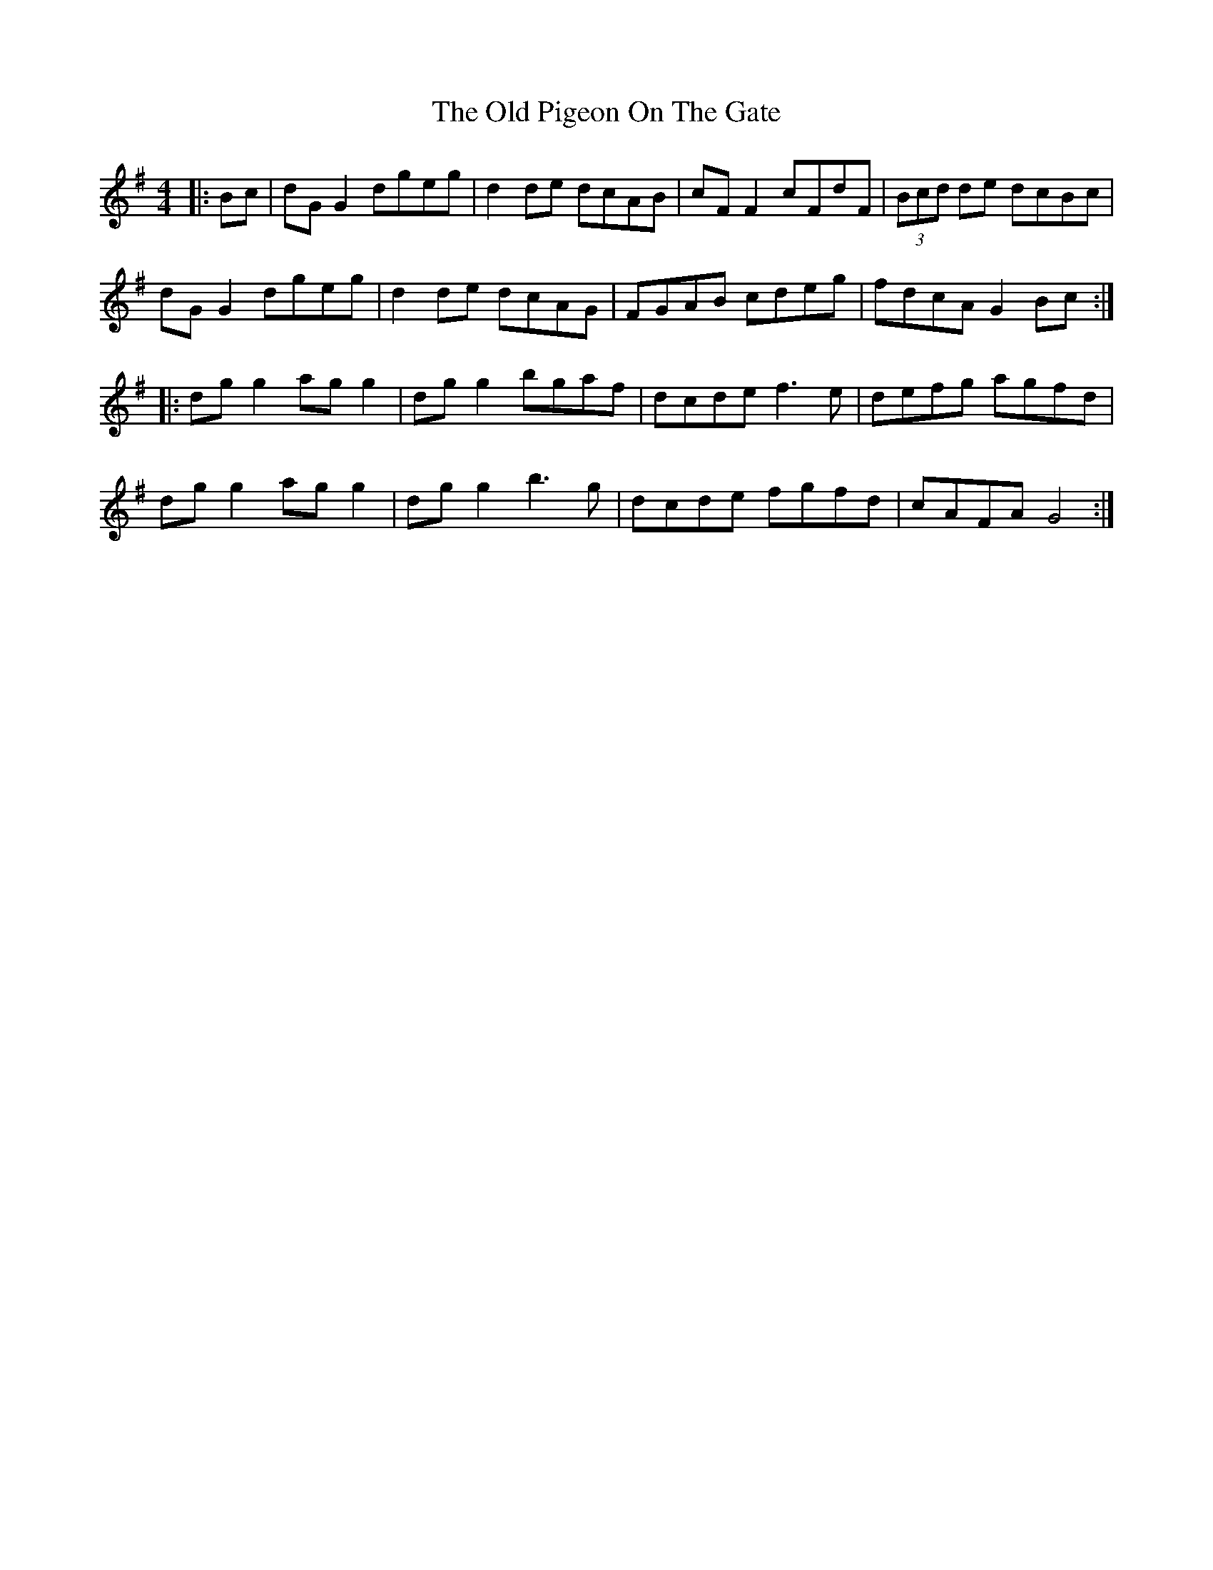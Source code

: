 X: 30362
T: Old Pigeon On The Gate, The
R: reel
M: 4/4
K: Gmajor
|:Bc|dG G2 dgeg|d2 de dcAB|cF F2 cFdF|(3Bcd de dcBc|
dG G2 dgeg|d2 de dcAG|FGAB cdeg|fdcA G2 Bc:|
|:dg g2 ag g2|dg g2 bgaf|dcde f3e|defg agfd|
dg g2 ag g2|dg g2 b3g|dcde fgfd|cAFA G4:|

